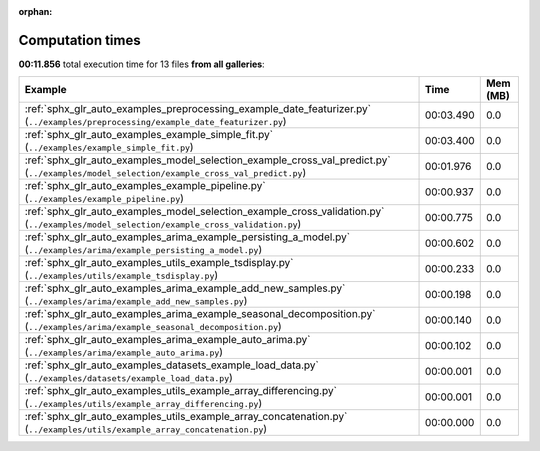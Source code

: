 
:orphan:

.. _sphx_glr_sg_execution_times:


Computation times
=================
**00:11.856** total execution time for 13 files **from all galleries**:

.. container::

  .. raw:: html

    <style scoped>
    <link href="https://cdnjs.cloudflare.com/ajax/libs/twitter-bootstrap/5.3.0/css/bootstrap.min.css" rel="stylesheet" />
    <link href="https://cdn.datatables.net/1.13.6/css/dataTables.bootstrap5.min.css" rel="stylesheet" />
    </style>
    <script src="https://code.jquery.com/jquery-3.7.0.js"></script>
    <script src="https://cdn.datatables.net/1.13.6/js/jquery.dataTables.min.js"></script>
    <script src="https://cdn.datatables.net/1.13.6/js/dataTables.bootstrap5.min.js"></script>
    <script type="text/javascript" class="init">
    $(document).ready( function () {
        $('table.sg-datatable').DataTable({order: [[1, 'desc']]});
    } );
    </script>

  .. list-table::
   :header-rows: 1
   :class: table table-striped sg-datatable

   * - Example
     - Time
     - Mem (MB)
   * - :ref:`sphx_glr_auto_examples_preprocessing_example_date_featurizer.py` (``../examples/preprocessing/example_date_featurizer.py``)
     - 00:03.490
     - 0.0
   * - :ref:`sphx_glr_auto_examples_example_simple_fit.py` (``../examples/example_simple_fit.py``)
     - 00:03.400
     - 0.0
   * - :ref:`sphx_glr_auto_examples_model_selection_example_cross_val_predict.py` (``../examples/model_selection/example_cross_val_predict.py``)
     - 00:01.976
     - 0.0
   * - :ref:`sphx_glr_auto_examples_example_pipeline.py` (``../examples/example_pipeline.py``)
     - 00:00.937
     - 0.0
   * - :ref:`sphx_glr_auto_examples_model_selection_example_cross_validation.py` (``../examples/model_selection/example_cross_validation.py``)
     - 00:00.775
     - 0.0
   * - :ref:`sphx_glr_auto_examples_arima_example_persisting_a_model.py` (``../examples/arima/example_persisting_a_model.py``)
     - 00:00.602
     - 0.0
   * - :ref:`sphx_glr_auto_examples_utils_example_tsdisplay.py` (``../examples/utils/example_tsdisplay.py``)
     - 00:00.233
     - 0.0
   * - :ref:`sphx_glr_auto_examples_arima_example_add_new_samples.py` (``../examples/arima/example_add_new_samples.py``)
     - 00:00.198
     - 0.0
   * - :ref:`sphx_glr_auto_examples_arima_example_seasonal_decomposition.py` (``../examples/arima/example_seasonal_decomposition.py``)
     - 00:00.140
     - 0.0
   * - :ref:`sphx_glr_auto_examples_arima_example_auto_arima.py` (``../examples/arima/example_auto_arima.py``)
     - 00:00.102
     - 0.0
   * - :ref:`sphx_glr_auto_examples_datasets_example_load_data.py` (``../examples/datasets/example_load_data.py``)
     - 00:00.001
     - 0.0
   * - :ref:`sphx_glr_auto_examples_utils_example_array_differencing.py` (``../examples/utils/example_array_differencing.py``)
     - 00:00.001
     - 0.0
   * - :ref:`sphx_glr_auto_examples_utils_example_array_concatenation.py` (``../examples/utils/example_array_concatenation.py``)
     - 00:00.000
     - 0.0
